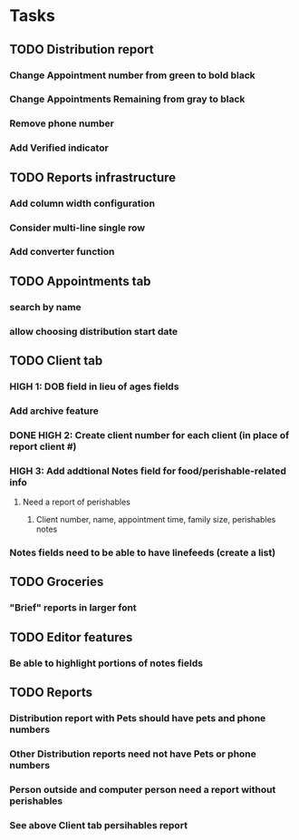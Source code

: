 * Tasks
** TODO Distribution report
*** Change Appointment number from green to bold black
*** Change Appointments Remaining from gray to black
*** Remove phone number
*** Add Verified indicator
** TODO Reports infrastructure
*** Add column width configuration
*** Consider multi-line single row
*** Add converter function
** TODO Appointments tab
*** search by name
*** allow choosing distribution start date
** TODO Client tab
*** HIGH 1: DOB field in lieu of ages fields
*** Add archive feature
*** DONE HIGH 2: Create client number for each client (in place of report client #)
*** HIGH 3: Add addtional Notes field for food/perishable-related info
**** Need a report of perishables
***** Client number, name, appointment time, family size, perishables notes
*** Notes fields need to be able to have linefeeds (create a list)
** TODO Groceries
*** "Brief" reports in larger font
** TODO Editor features
*** Be able to highlight portions of notes fields
** TODO Reports
*** Distribution report with Pets should have pets and phone numbers
*** Other Distribution reports need not have Pets or phone numbers
*** Person outside and computer person need a report without perishables
*** See above Client tab persihables report

